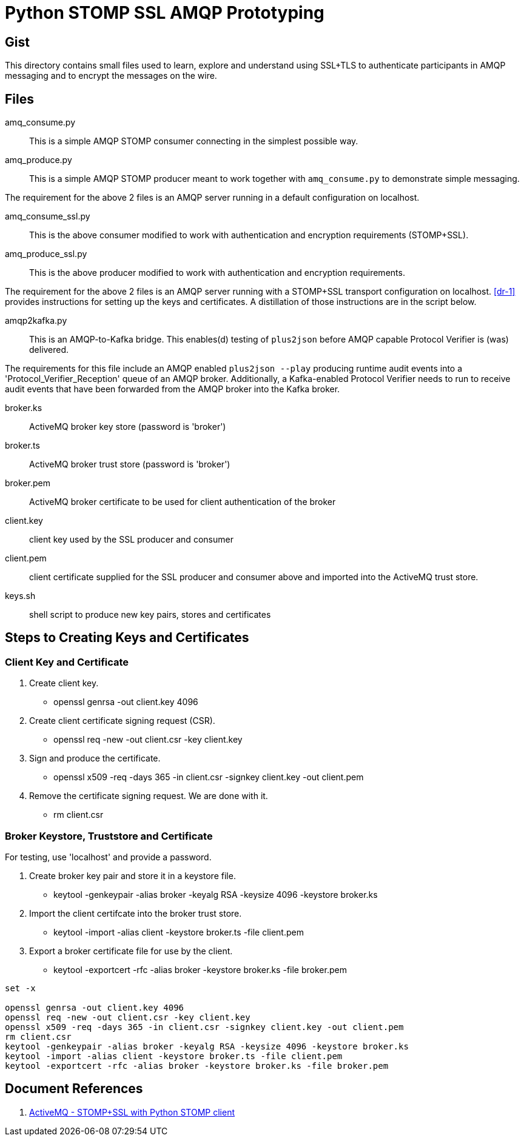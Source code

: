 = Python STOMP SSL AMQP Prototyping

== Gist

This directory contains small files used to learn, explore and understand
using SSL+TLS to authenticate participants in AMQP messaging and to
encrypt the messages on the wire.

== Files

amq_consume.py:: This is a simple AMQP STOMP consumer connecting in the
simplest possible way.

amq_produce.py:: This is a simple AMQP STOMP producer meant to work
together with `amq_consume.py` to demonstrate simple messaging.

The requirement for the above 2 files is an AMQP server running in a
default configuration on localhost.

amq_consume_ssl.py:: This is the above consumer modified to work with
authentication and encryption requirements (STOMP+SSL).

amq_produce_ssl.py:: This is the above producer modified to work with
authentication and encryption requirements.

The requirement for the above 2 files is an AMQP server running with a
STOMP+SSL transport configuration on localhost.  <<dr-1>> provides
instructions for setting up the keys and certificates.  A distillation of
those instructions are in the script below.

amqp2kafka.py:: This is an AMQP-to-Kafka bridge.  This enables(d) testing
of `plus2json` before AMQP capable Protocol Verifier is (was) delivered.

The requirements for this file include an AMQP enabled `plus2json --play`
producing runtime audit events into a 'Protocol_Verifier_Reception' queue
of an AMQP broker.  Additionally, a Kafka-enabled Protocol Verifier needs
to run to receive audit events that have been forwarded from the AMQP
broker into the Kafka broker.

broker.ks:: ActiveMQ broker key store (password is 'broker')

broker.ts:: ActiveMQ broker trust store (password is 'broker')

broker.pem:: ActiveMQ broker certificate to be used for client
authentication of the broker

client.key:: client key used by the SSL producer and consumer

client.pem:: client certificate supplied for the SSL producer and consumer
above and imported into the ActiveMQ trust store.

keys.sh:: shell script to produce new key pairs, stores and certificates

== Steps to Creating Keys and Certificates

=== Client Key and Certificate

. Create client key.
  * openssl genrsa -out client.key 4096
. Create client certificate signing request (CSR).
  * openssl req -new -out client.csr -key client.key
. Sign and produce the certificate.
  * openssl x509 -req -days 365 -in client.csr -signkey client.key -out client.pem
. Remove the certificate signing request.  We are done with it.
  * rm client.csr

=== Broker Keystore, Truststore and Certificate

For testing, use 'localhost' and provide a password.

. Create broker key pair and store it in a keystore file.
  * keytool -genkeypair -alias broker -keyalg RSA -keysize 4096 -keystore broker.ks
. Import the client certifcate into the broker trust store.
  * keytool -import -alias client -keystore broker.ts -file client.pem
. Export a broker certificate file for use by the client.
  * keytool -exportcert -rfc -alias broker -keystore broker.ks -file broker.pem

```
set -x

openssl genrsa -out client.key 4096
openssl req -new -out client.csr -key client.key
openssl x509 -req -days 365 -in client.csr -signkey client.key -out client.pem
rm client.csr
keytool -genkeypair -alias broker -keyalg RSA -keysize 4096 -keystore broker.ks
keytool -import -alias client -keystore broker.ts -file client.pem
keytool -exportcert -rfc -alias broker -keystore broker.ks -file broker.pem
```

== Document References

. [[dr-1]] https://stackoverflow.com/questions/46770328/activemq-stompssl-with-python-stomp-client/[ActiveMQ - STOMP+SSL with Python STOMP client]

